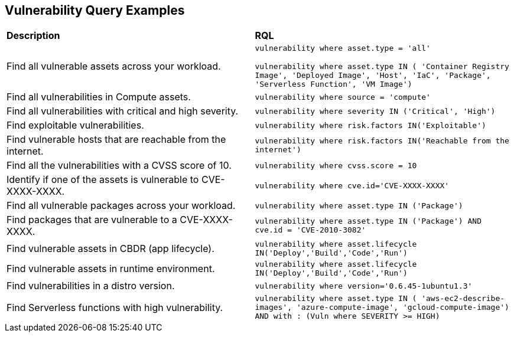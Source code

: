 == Vulnerability Query Examples

[cols="49%a,51%a"]
|===
|*Description*
|*RQL*

|Find all vulnerable assets across your workload.
|`vulnerability where asset.type = 'all'`

`vulnerability where asset.type IN ( 'Container Registry Image', 'Deployed Image', 'Host', 'IaC', 'Package', 'Serverless Function', 'VM Image')`

|Find all vulnerabilities in Compute assets.
|`vulnerability where source = 'compute'`

|Find all vulnerabilities with critical and high severity.
|`vulnerability where severity IN ('Critical', 'High')`

|Find exploitable vulnerabilities.
|`vulnerability where risk.factors IN('Exploitable')`

|Find vulnerable hosts that are reachable from the internet.
|`vulnerability where risk.factors IN('Reachable from the internet')`

|Find all the vulnerabilities with a CVSS score of 10.
|`vulnerability where cvss.score = 10`

|Identify if one of the assets is vulnerable to CVE-XXXX-XXXX.
|`vulnerability where cve.id='CVE-XXXX-XXXX'`

|Find all vulnerable packages across your workload.
|`vulnerability where asset.type IN ('Package')`

|Find packages that are vulnerable to a CVE-XXXX-XXXX.
|`vulnerability where asset.type IN ('Package') AND cve.id = 'CVE-2010-3082'`

|Find vulnerable assets in CBDR (app lifecycle).
|`vulnerability where asset.lifecycle IN('Deploy','Build','Code','Run')`

|Find vulnerable assets in runtime environment.
|`vulnerability where asset.lifecycle IN('Deploy','Build','Code','Run')`

|Find vulnerabilities in a distro version.
|`vulnerability where version='0.6.45-1ubuntu1.3'`

|Find Serverless functions with high vulnerability.
|`vulnerability where asset.type IN ( 'aws-ec2-describe-images', 'azure-compute-image', 'gcloud-compute-image') AND with : (Vuln where SEVERITY >= HIGH)`

|===
